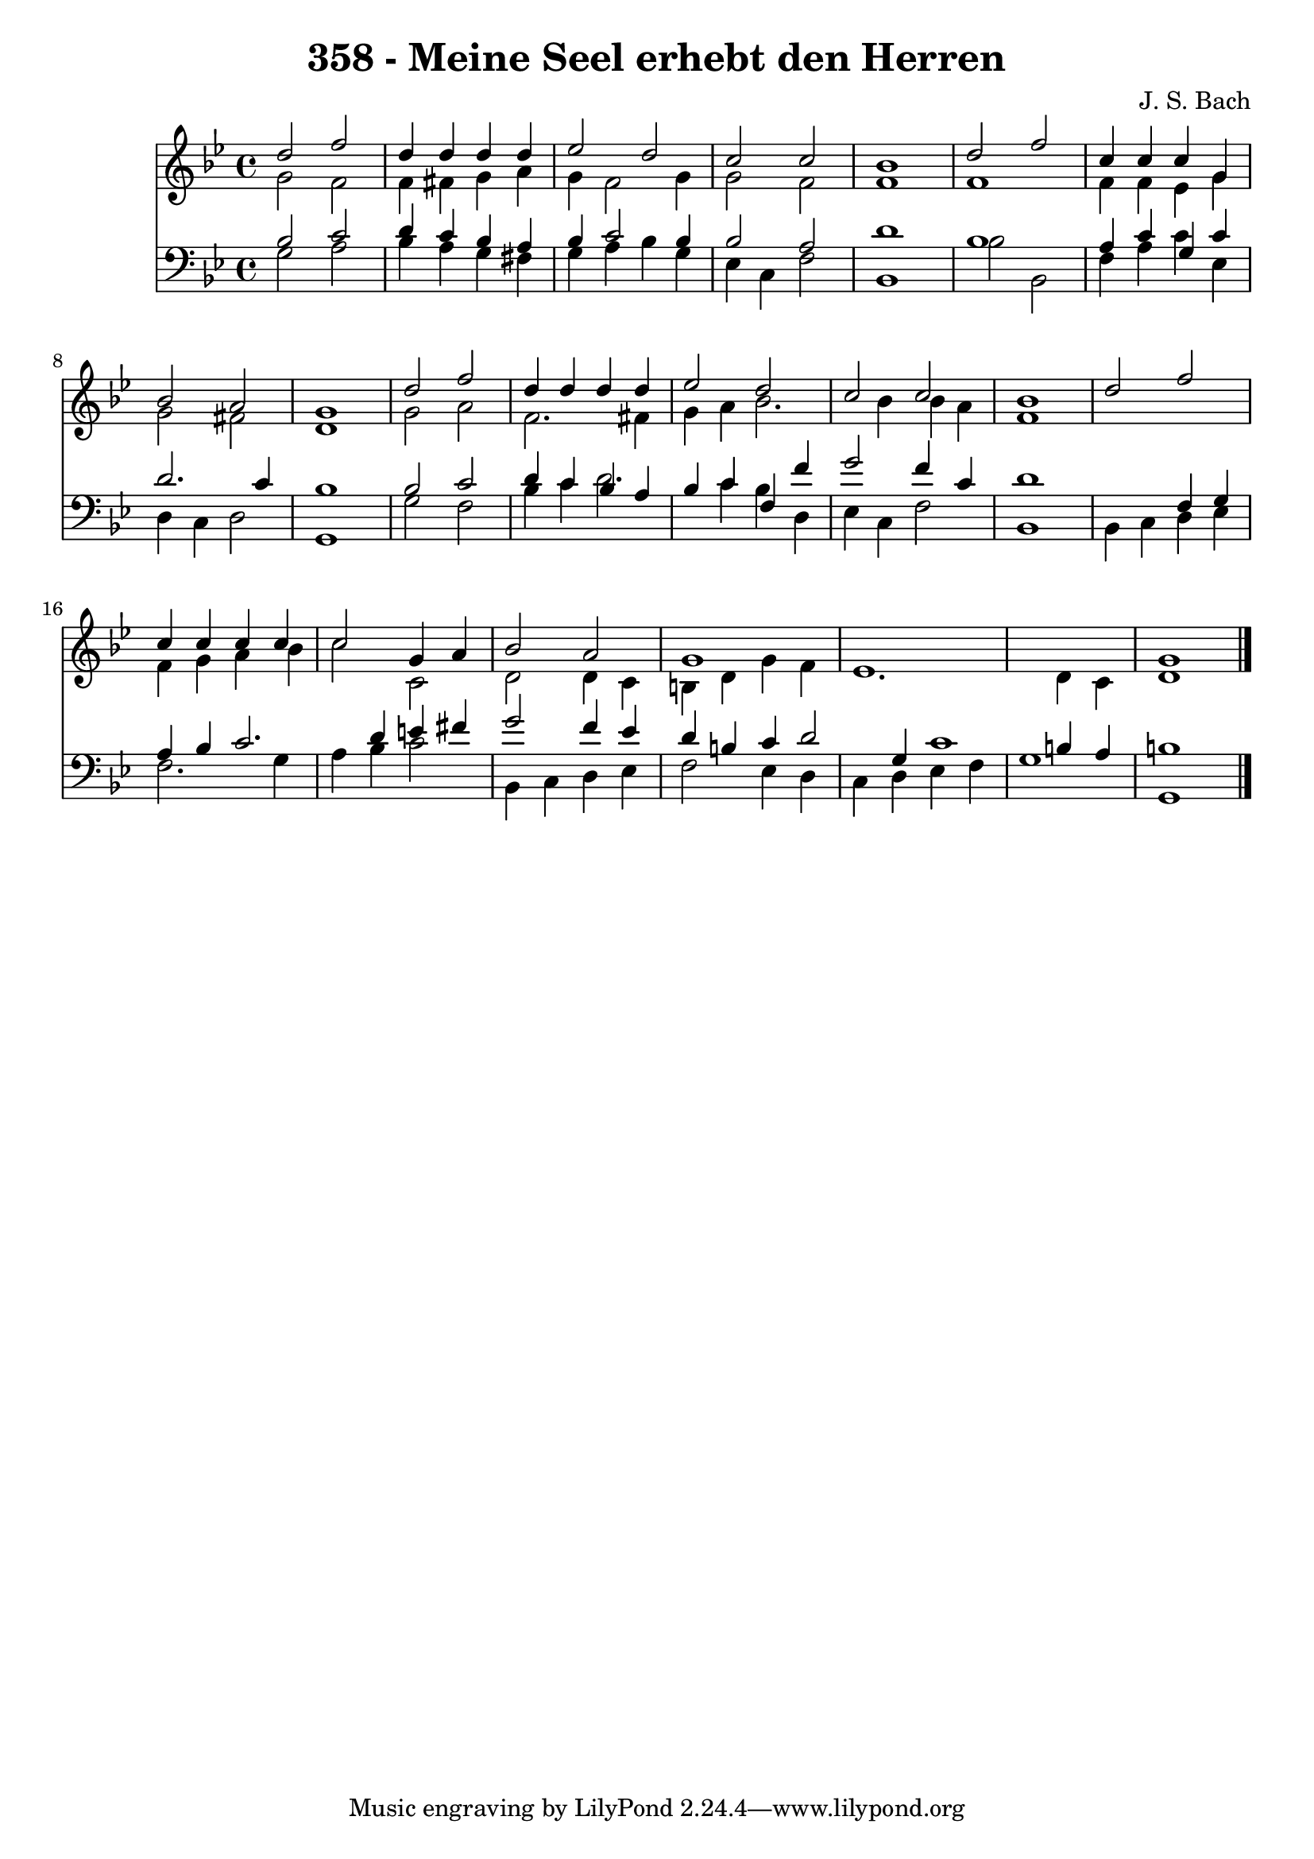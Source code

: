 
\version "2.10.33"

\header {
  title = "358 - Meine Seel erhebt den Herren"
  composer = "J. S. Bach"
}

global =  {
  \time 4/4 
  \key g \minor
}

soprano = \relative c {
  d''2 f 
  d4 d d d 
  ees2 d 
  c c 
  bes1 
  d2 f 
  c4 c c g 
  bes2 a 
  g1 
  d'2 f 
  d4 d d d 
  ees2 d 
  c c 
  bes1 
  d2 f 
  c4 c c c 
  c2 g4 a 
  bes2 a 
  g1*3 g1 
}


alto = \relative c {
  g''2 f 
  f4 fis g a 
  g f2 g4 
  g2 f 
  f1 
  f 
  f4 f ees g 
  g2 fis 
  d1 
  g2 a 
  f2. fis4 
  g a bes2. bes4 bes a 
  f1 
  s1 
  f4 g a bes 
  c2 c, 
  d d4 c 
  b d g f 
  ees1. d4 c 
  d1 
}


tenor = \relative c {
  bes'2 c 
  d4 c bes a 
  bes c2 bes4 
  bes2 a 
  d1 
  bes 
  a4 c g c 
  d2. c4 
  bes1 
  bes2 c 
  d4 c bes a 
  bes c f, f' 
  g2 f4 c 
  d1 
  s2 f,4 g 
  a bes c2. d4 e fis 
  g2 f4 ees 
  d b c d2 g,4 c1 b4 a 
  b1 
}


baixo = \relative c {
  g'2 a 
  bes4 a g fis 
  g a bes g 
  ees c f2 
  bes,1 
  bes'2 bes, 
  f'4 a c ees, 
  d c d2 
  g,1 
  g'2 f 
  bes4 c d2. c4 bes d, 
  ees c f2 
  bes,1 
  bes4 c d ees 
  f2. g4 
  a bes c2 
  bes,4 c d ees 
  f2 ees4 d 
  c d ees f 
  g1 
  g, 
}


\score {
  <<
    \new Staff {
      <<
        \global
        \new Voice = "1" { \voiceOne \soprano }
        \new Voice = "2" { \voiceTwo \alto }
      >>
    }
    \new Staff {
      <<
        \global
        \clef "bass"
        \new Voice = "1" {\voiceOne \tenor }
        \new Voice = "2" { \voiceTwo \baixo \bar "|."}
      >>
    }
  >>
}